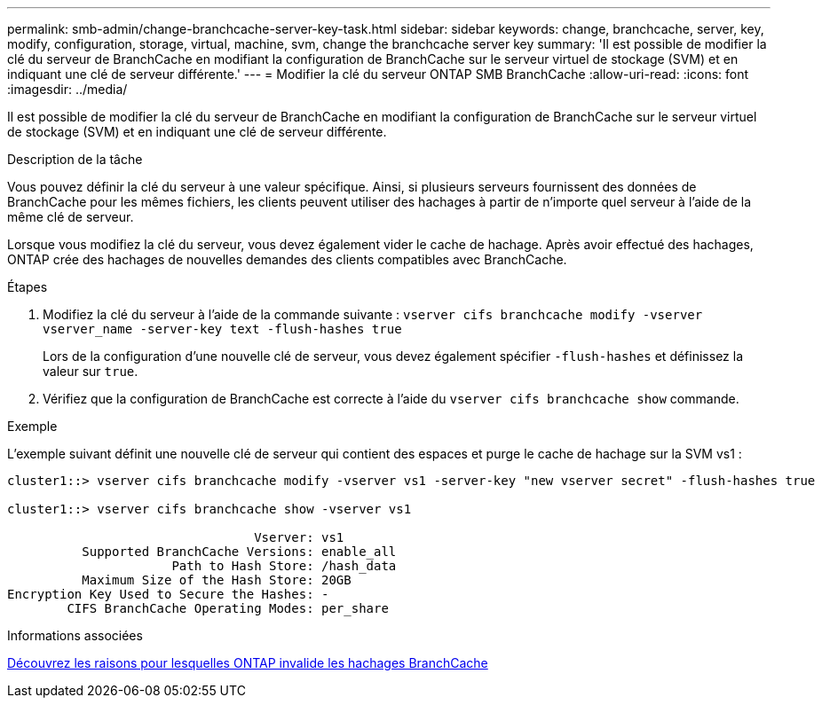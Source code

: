 ---
permalink: smb-admin/change-branchcache-server-key-task.html 
sidebar: sidebar 
keywords: change, branchcache, server, key, modify, configuration, storage, virtual, machine, svm, change the branchcache server key 
summary: 'Il est possible de modifier la clé du serveur de BranchCache en modifiant la configuration de BranchCache sur le serveur virtuel de stockage (SVM) et en indiquant une clé de serveur différente.' 
---
= Modifier la clé du serveur ONTAP SMB BranchCache
:allow-uri-read: 
:icons: font
:imagesdir: ../media/


[role="lead"]
Il est possible de modifier la clé du serveur de BranchCache en modifiant la configuration de BranchCache sur le serveur virtuel de stockage (SVM) et en indiquant une clé de serveur différente.

.Description de la tâche
Vous pouvez définir la clé du serveur à une valeur spécifique. Ainsi, si plusieurs serveurs fournissent des données de BranchCache pour les mêmes fichiers, les clients peuvent utiliser des hachages à partir de n'importe quel serveur à l'aide de la même clé de serveur.

Lorsque vous modifiez la clé du serveur, vous devez également vider le cache de hachage. Après avoir effectué des hachages, ONTAP crée des hachages de nouvelles demandes des clients compatibles avec BranchCache.

.Étapes
. Modifiez la clé du serveur à l'aide de la commande suivante : `vserver cifs branchcache modify -vserver vserver_name -server-key text -flush-hashes true`
+
Lors de la configuration d'une nouvelle clé de serveur, vous devez également spécifier `-flush-hashes` et définissez la valeur sur `true`.

. Vérifiez que la configuration de BranchCache est correcte à l'aide du `vserver cifs branchcache show` commande.


.Exemple
L'exemple suivant définit une nouvelle clé de serveur qui contient des espaces et purge le cache de hachage sur la SVM vs1 :

[listing]
----
cluster1::> vserver cifs branchcache modify -vserver vs1 -server-key "new vserver secret" -flush-hashes true

cluster1::> vserver cifs branchcache show -vserver vs1

                                 Vserver: vs1
          Supported BranchCache Versions: enable_all
                      Path to Hash Store: /hash_data
          Maximum Size of the Hash Store: 20GB
Encryption Key Used to Secure the Hashes: -
        CIFS BranchCache Operating Modes: per_share
----
.Informations associées
xref:reasons-invalidates-branchcache-hashes-concept.adoc[Découvrez les raisons pour lesquelles ONTAP invalide les hachages BranchCache]
